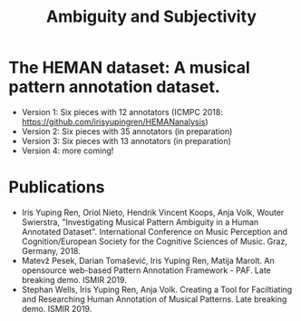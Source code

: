
#+TITLE: Ambiguity and Subjectivity


#+ATTR_LATEX: :width 8cm :center t
[[./img/as.png]]

* The HEMAN dataset: A musical pattern annotation dataset. 

- Version 1: Six pieces with 12 annotators (ICMPC 2018: https://github.com/irisyupingren/HEMANanalysis)
- Version 2: Six pieces with 35 annotators (in preparation)
- Version 3: Six pieces with 13 annotators (in preparation)
- Version 4: more coming!
   
* Publications

- Iris Yuping Ren, Oriol Nieto, Hendrik Vincent Koops, Anja Volk, Wouter Swierstra, "Investigating Musical Pattern Ambiguity in a Human Annotated Dataset". International Conference on Music Perception and Cognition/European Society for the Cognitive Sciences of Music. Graz, Germany, 2018.
- Matevž Pesek, Darian Tomašević, Iris Yuping Ren, Matija Marolt. An opensource web-based Pattern Annotation Framework - PAF. Late breaking demo. ISMIR 2019. 
- Stephan Wells, Iris Yuping Ren, Anja Volk. Creating a Tool for Faciltiating and Researching Human Annotation of Musical Patterns. Late breaking demo. ISMIR 2019.
